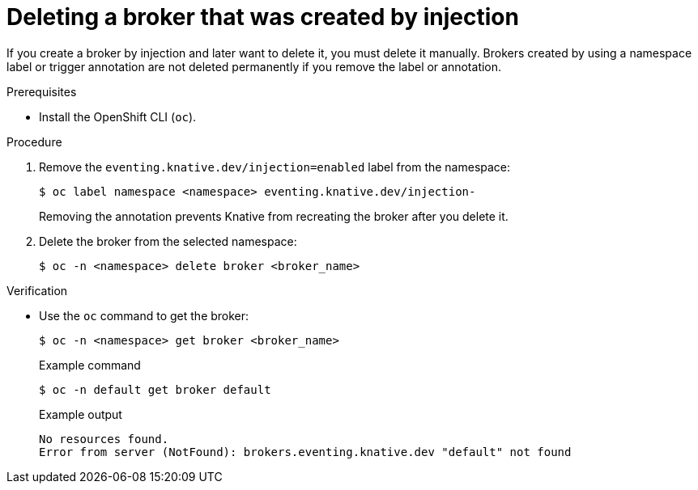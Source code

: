 // Module included in the following assemblies:
//
// * /serverless/eventing/brokers/serverless-using-brokers.adoc

:_mod-docs-content-type: PROCEDURE
[id="serverless-deleting-broker-injection_{context}"]
= Deleting a broker that was created by injection

If you create a broker by injection and later want to delete it, you must delete it manually. Brokers created by using a namespace label or trigger annotation are not deleted permanently if you remove the label or annotation.

.Prerequisites

* Install the OpenShift CLI (`oc`).

.Procedure

. Remove the `eventing.knative.dev/injection=enabled` label from the namespace:
+
[source,terminal]
----
$ oc label namespace <namespace> eventing.knative.dev/injection-
----
+
Removing the annotation prevents Knative from recreating the broker after you delete it.

. Delete the broker from the selected namespace:
+
[source,terminal]
----
$ oc -n <namespace> delete broker <broker_name>
----

.Verification

* Use the `oc` command to get the broker:
+
[source,terminal]
----
$ oc -n <namespace> get broker <broker_name>
----
+
.Example command
[source,terminal]
----
$ oc -n default get broker default
----
+
.Example output
[source,terminal]
----
No resources found.
Error from server (NotFound): brokers.eventing.knative.dev "default" not found
----